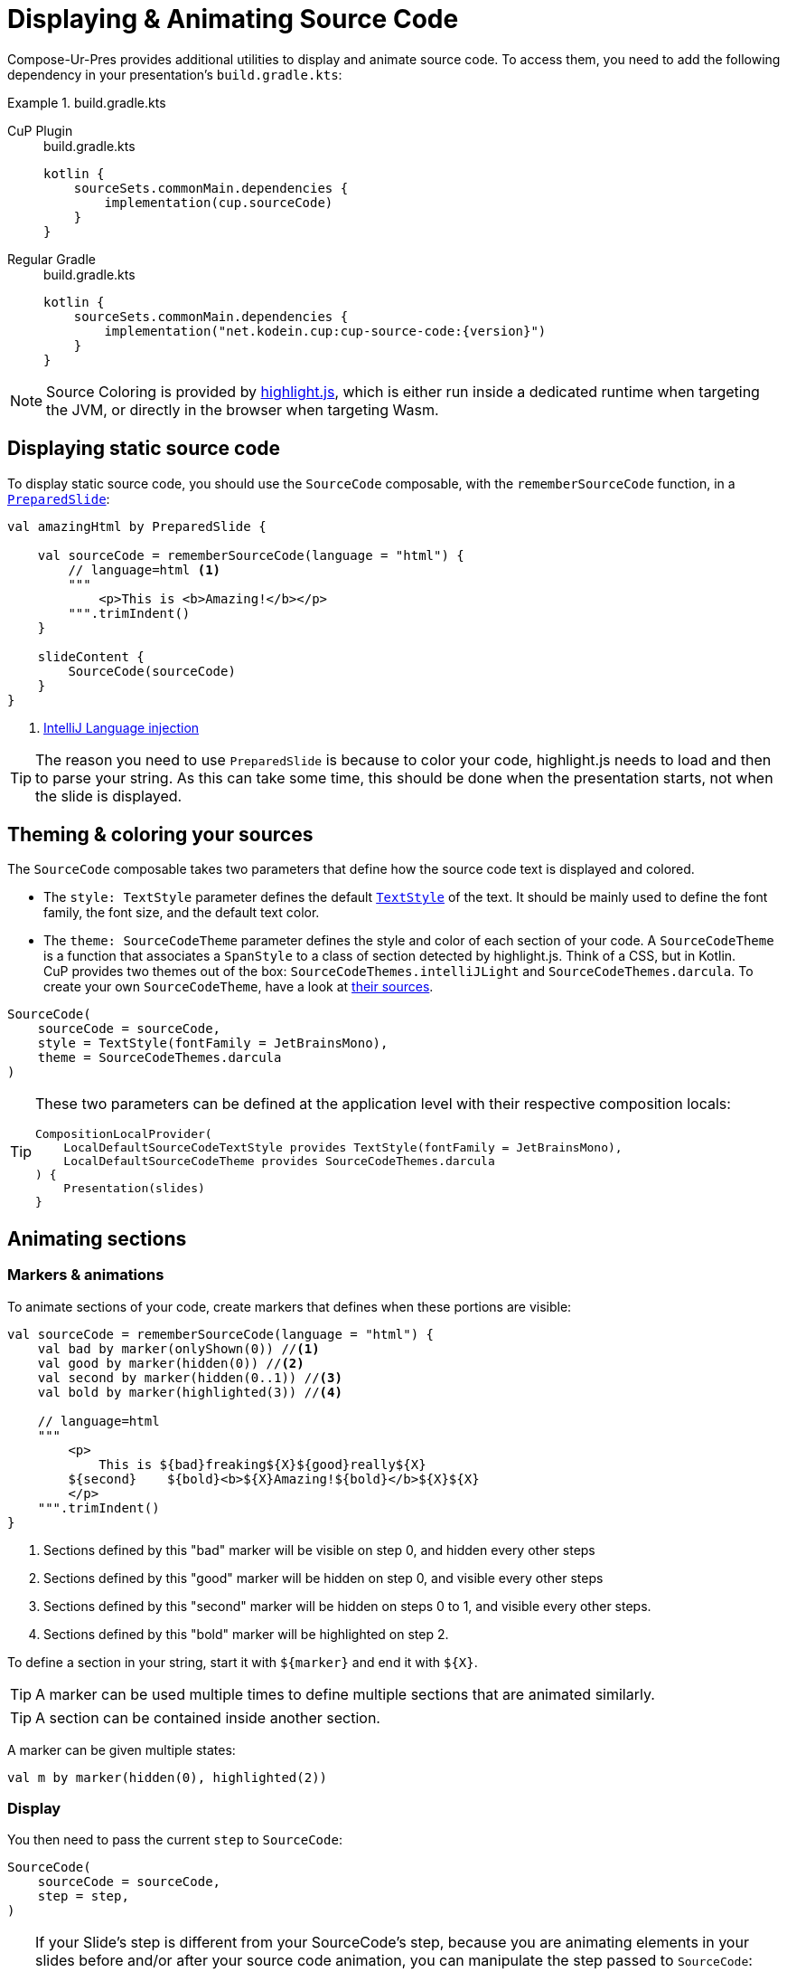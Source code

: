 = Displaying & Animating Source Code

Compose-Ur-Pres provides additional utilities to display and animate source code.
To access them, you need to add the following dependency in your presentation's `build.gradle.kts`:

.build.gradle.kts
[tabs]
====
CuP Plugin::
+
.build.gradle.kts
[source, kotlin]
----
kotlin {
    sourceSets.commonMain.dependencies {
        implementation(cup.sourceCode)
    }
}
----

Regular Gradle::
+
.build.gradle.kts
[source, kotlin, subs="attributes"]
----
kotlin {
    sourceSets.commonMain.dependencies {
        implementation("net.kodein.cup:cup-source-code:{version}")
    }
}
----
====


NOTE: Source Coloring is provided by https://highlightjs.org[highlight.js], which is either run inside a dedicated runtime when targeting the JVM, or directly in the browser when targeting Wasm.


[[static]]
== Displaying static source code

To display static source code, you should use the `SourceCode` composable, with the `rememberSourceCode` function, in a `xref:slide.adoc#preloading[PreparedSlide]`:

[source, kotlin]
----
val amazingHtml by PreparedSlide {

    val sourceCode = rememberSourceCode(language = "html") {
        // language=html <1>
        """
            <p>This is <b>Amazing!</b></p>
        """.trimIndent()
    }

    slideContent {
        SourceCode(sourceCode)
    }
}
----
<1> https://www.jetbrains.com/help/idea/using-language-injections.html#use-language-injection-comments[IntelliJ Language injection]

[TIP]
====
The reason you need to use `PreparedSlide` is because to color your code, highlight.js needs to load and then to parse your string.
As this can take some time, this should be done when the presentation starts, not when the slide is displayed.
====


[[theme]]
== Theming & coloring your sources

The `SourceCode` composable takes two parameters that define how the source code text is displayed and colored.

* The `style: TextStyle` parameter defines the default `https://developer.android.com/reference/kotlin/androidx/compose/ui/text/TextStyle[TextStyle]` of the text.
It should be mainly used to define the font family, the font size, and the default text color.

* The `theme: SourceCodeTheme` parameter defines the style and color of each section of your code.
A `SourceCodeTheme` is a function that associates a `SpanStyle` to a class of section detected by highlight.js.
Think of a CSS, but in Kotlin. +
CuP provides two themes out of the box: `SourceCodeThemes.intelliJLight` and `SourceCodeThemes.darcula`.
To create your own `SourceCodeTheme`, have a look at https://github.com/KodeinKoders/CuP/blob/main/Compose-Ur-Pres/cup-source-code/src/commonMain/kotlin/net/kodein/cup/sa/Theme.kt[their sources].

[source, kotlin]
----
SourceCode(
    sourceCode = sourceCode,
    style = TextStyle(fontFamily = JetBrainsMono),
    theme = SourceCodeThemes.darcula
)
----


[TIP]
====
These two parameters can be defined at the application level with their respective composition locals:

[source, kotlin]
----
CompositionLocalProvider(
    LocalDefaultSourceCodeTextStyle provides TextStyle(fontFamily = JetBrainsMono),
    LocalDefaultSourceCodeTheme provides SourceCodeThemes.darcula
) {
    Presentation(slides)
}
----
====

[[animation]]
== Animating sections

=== Markers & animations

To animate sections of your code, create markers that defines when these portions are visible:

[source, kotlin]
----
val sourceCode = rememberSourceCode(language = "html") {
    val bad by marker(onlyShown(0)) //<1>
    val good by marker(hidden(0)) //<2>
    val second by marker(hidden(0..1)) //<3>
    val bold by marker(highlighted(3)) //<4>

    // language=html
    """
        <p>
            This is ${bad}freaking${X}${good}really${X}
        ${second}    ${bold}<b>${X}Amazing!${bold}</b>${X}${X}
        </p>
    """.trimIndent()
}
----
<1> Sections defined by this "bad" marker will be visible on step 0, and hidden every other steps
<2> Sections defined by this "good" marker will be hidden on step 0, and visible every other steps
<3> Sections defined by this "second" marker will be hidden on steps 0 to 1, and visible every other steps.
<4> Sections defined by this "bold" marker will be highlighted on step 2.

To define a section in your string, start it with `$+{marker}+` and end it with `$+{X}+`.

TIP: A marker can be used multiple times to define multiple sections that are animated similarly.

TIP: A section can be contained inside another section.

A marker can be given multiple states:

[source, kotlin]
----
val m by marker(hidden(0), highlighted(2))
----


=== Display

You then need to pass the current `step` to `SourceCode`:

[source, kotlin]
----
SourceCode(
    sourceCode = sourceCode,
    step = step,
)
----

[TIP]
====
If your Slide's step is different from your SourceCode's step, because you are animating elements in your slides before and/or after your source code animation, you can manipulate the step passed to `SourceCode`:

For example, if your slide has 8 steps, your source code 3, and the source code animation happens from slide step 2 to 5:
[source, kotlin]
----
SourceCode(
    sourceCode = sourceCode,
    step = (step - 2).coerceIn(0..3),
)
----
====


=== Sections constraints

Sections defined by markers must either be *inside a single line*, or *include the totality of one or more lines*.

Here are some *INVALID* sections:

[source, kotlin]
----
"""
    This is a first ${foo}line. <1>
    This${X} is a second line.
        ${bar}This is a third line with an indent. <2>
        This is a fourth line with an indent.${X}
""".trimIndent()
----
<1> `foo` is invalid because it spans over the first and second lines but does not contain their totality.
<2> `bar` is invalid because it spans over the third and fourth lines, but does not contain the third line in its totality as it does not include its indentation spaces.

Here are the same sections, but *CORRECT*:

[source, kotlin]
----
"""
    This is a first ${foo}line.${X} <1>
    ${foo}This${X} is a second line.
    ${bar}    This is a third line with an indent. <2>
        This is a fourth line with an indent.${X}
""".trimIndent()
----
<1> `foo` is used to declare two sections, that are each inside their *single lines*.
<2> `bar` contains the totality of both the third and fourth lines, including their indentation spaces.

[NOTE]
====
* Sections that are inside a line appear and disappear horizontally (inside the line, between the previous and next characters).
* Sections that contain the totality of one or more lines appear and disappear vertically (between the previous and next lines).
====


=== Implicit & explicit steps

Using your defined markers, CuP counts the number of steps that your source code will be colored and animated.
For example, considering the following markers:

[source, kotlin]
----
val a by marker(onlyShown(0))
val b by marker(hidden(0))
val c by marker(hidden(0..1))
val d by marker(highlighted(3))
----

Here, CuP will infer that your animation contains 4 steps (numbered 0 to 3).
Even though step 2 is never defined, because marker `d` defines a step 3, then step 2 must exist!

However, if the last step of your animation is defined nowhere, then it needs to be explicitely defined:

[source, kotlin]
----
val sourceCode = rememberSourceCode(language = "text") {
    val bad by marker(onlyShown(0))
    val good by marker(hidden(0))
    emptyStep(1) //<1>

    """
        This is ${bad}freaking${X}${good}really${X} amazing!
    """.trimIndent()
}
----
<1> Because step 1 is defined nowhere, and it is the last step, it needs to be explicitly defined.


[[style]]
== Applying additional styles

In addition to visibility (with `hidden` and `onlyShown`) and highlighting (with `highlighted`), CuP Source Code Animations supports additional styling with `SAStyle`.

CuP provides the `SAStyle.Line` function that creates an `SAStyle` that draws a line of a given color:

* Either under the text, behind it (underline), or over the text crossing it (line-through).
* Either straight, or squiggled.

For example, to add a marker that will animate its sections with a red squiggled underline (which traditionally shows an error):

[source, kotlin]
----
val errorStyle = SAStyle.line(Color.Red, squiggle = true, through = false)

val error by marker(marker(styled(errorStyle, 1..3))) //<1>
----
<1> Will show the red squiggled underline from step 1 to step 3.

You can create your own styles by implementing the `SAStyle` interface:

[source, kotlin]
----
interface SAStyle {
    fun spanStyle(): SpanStyle = SpanStyle()
    fun DrawScope.drawBehind(rect: Rect, fraction: Float) {}
    fun DrawScope.drawOver(rect: Rect, fraction: Float) {}
}
----
